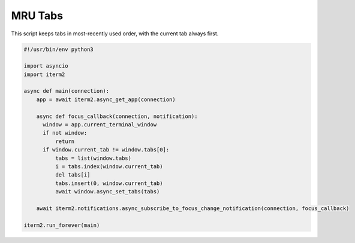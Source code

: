 MRU Tabs
========

This script keeps tabs in most-recently used order, with the current tab always first.

.. code-block:: python

    #!/usr/bin/env python3

    import asyncio
    import iterm2

    async def main(connection):
	app = await iterm2.async_get_app(connection)

	async def focus_callback(connection, notification):
	  window = app.current_terminal_window
          if not window:
              return
	  if window.current_tab != window.tabs[0]:
	      tabs = list(window.tabs)
	      i = tabs.index(window.current_tab)
	      del tabs[i]
	      tabs.insert(0, window.current_tab)
	      await window.async_set_tabs(tabs)

	await iterm2.notifications.async_subscribe_to_focus_change_notification(connection, focus_callback)

    iterm2.run_forever(main)

